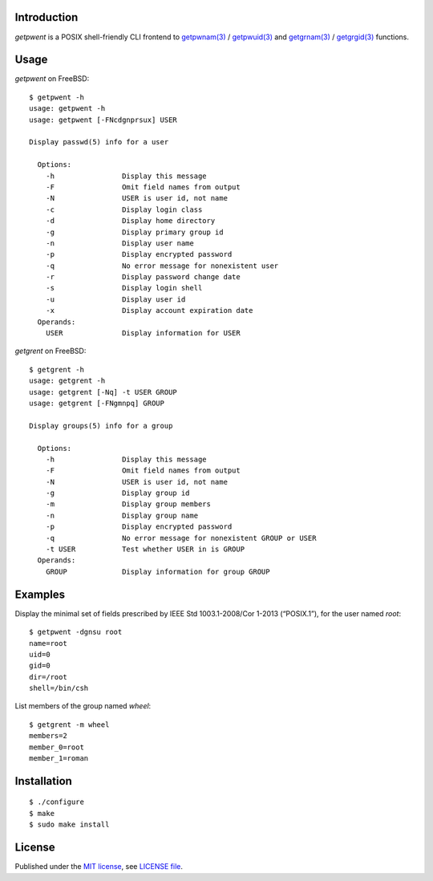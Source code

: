 .. vim: ft=rst sts=2 sw=2 tw=77

.. :Author: Roman Neuhauser
.. :Contact: neuhauser+getpwent@sigpipe.cz
.. :Copyright: This document is in the public domain.

.. this file is marked up using reStructuredText
.. lines beginning with ".." are reST directives
.. "foo_" or "`foo bar`_" is a link, defined at ".. _foo" or ".. _foo bar"
.. "::" introduces a literal block (usually some form of code)
.. "`foo`" is some kind of identifier
.. suspicious backslashes in the text ("`std::string`\s") are required for
.. reST to recognize the preceding character as syntax


Introduction
============

`getpwent` is a POSIX shell-friendly CLI frontend to `getpwnam(3)`_ /
`getpwuid(3)`_ and `getgrnam(3)`_ / `getgrgid(3)`_ functions.

.. _getpwnam(3): http://pubs.opengroup.org/onlinepubs/9699919799/functions/getpwnam.html
.. _getpwuid(3): http://pubs.opengroup.org/onlinepubs/9699919799/functions/getpwuid.html
.. _getgrnam(3): http://pubs.opengroup.org/onlinepubs/9699919799/functions/getgrnam.html
.. _getgrgid(3): http://pubs.opengroup.org/onlinepubs/9699919799/functions/getgrgid.html

Usage
=====

`getpwent` on FreeBSD::

  $ getpwent -h
  usage: getpwent -h
  usage: getpwent [-FNcdgnprsux] USER

  Display passwd(5) info for a user

    Options:
      -h                Display this message
      -F                Omit field names from output
      -N                USER is user id, not name
      -c                Display login class
      -d                Display home directory
      -g                Display primary group id
      -n                Display user name
      -p                Display encrypted password
      -q                No error message for nonexistent user
      -r                Display password change date
      -s                Display login shell
      -u                Display user id
      -x                Display account expiration date
    Operands:
      USER              Display information for USER


`getgrent` on FreeBSD::

  $ getgrent -h
  usage: getgrent -h
  usage: getgrent [-Nq] -t USER GROUP
  usage: getgrent [-FNgmnpq] GROUP

  Display groups(5) info for a group

    Options:
      -h                Display this message
      -F                Omit field names from output
      -N                USER is user id, not name
      -g                Display group id
      -m                Display group members
      -n                Display group name
      -p                Display encrypted password
      -q                No error message for nonexistent GROUP or USER
      -t USER           Test whether USER in is GROUP
    Operands:
      GROUP             Display information for group GROUP


Examples
========

Display the minimal set of fields prescribed by
IEEE Std 1003.1-2008/Cor 1-2013 (“POSIX.1”), for
the user named `root`::

  $ getpwent -dgnsu root
  name=root
  uid=0
  gid=0
  dir=/root
  shell=/bin/csh


List members of the group named `wheel`::

  $ getgrent -m wheel
  members=2
  member_0=root
  member_1=roman


Installation
============

::

  $ ./configure
  $ make
  $ sudo make install


License
=======

Published under the `MIT license`_, see `LICENSE file`_.

.. _MIT license: https://opensource.org/licenses/MIT
.. _LICENSE file: LICENSE
